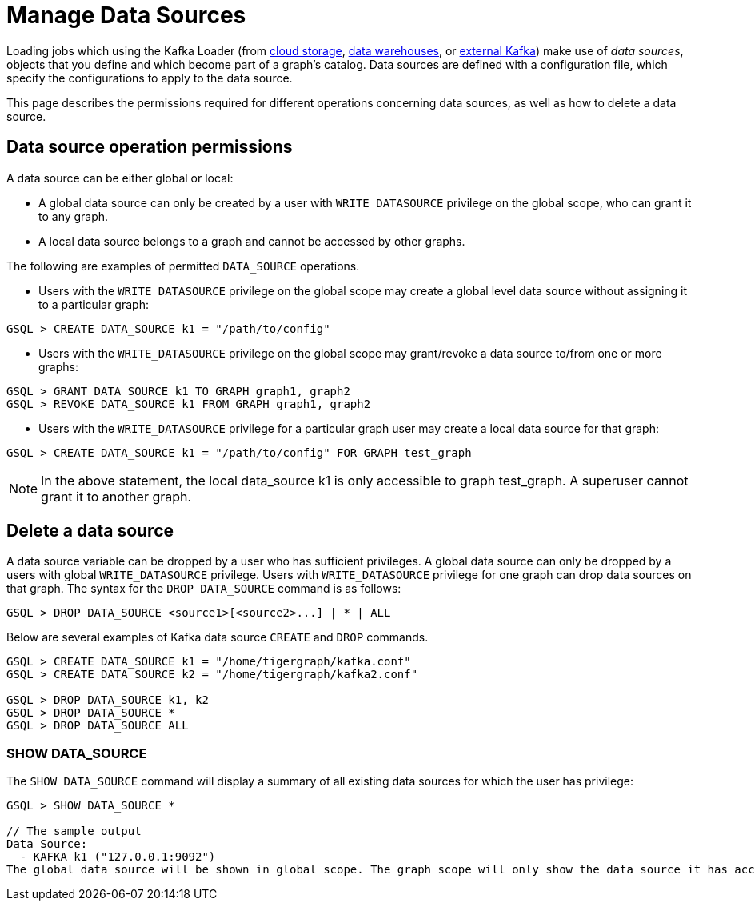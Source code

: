 = Manage Data Sources
:page-aliases: data-loading:kafka-loader:manage-data-source.adoc

Loading jobs which using the Kafka Loader
(from xref:data-loading:load-from-cloud.adoc[cloud storage],
xref:data-loading:load-from-warehouse.adoc[data warehouses],
or xref:data-loading:load-from-kafka.adoc[external Kafka])
make use of _data sources_, objects that you define and which become part of a graph's catalog.
Data sources are defined with a configuration file, which specify the configurations to apply to the data source.

This page describes the permissions required for different operations concerning data sources, as well as how to delete a data source.

== Data source operation permissions

A data source can be either global or local:

* A global data source can only be created by a user with `WRITE_DATASOURCE` privilege on the global scope, who can grant it to any graph.
* A local data source belongs to a graph and cannot be accessed by other graphs.

The following are examples of permitted `DATA_SOURCE` operations.

* Users with the `WRITE_DATASOURCE` privilege on the global scope may create a global level data source without assigning it to a particular graph:

[source,gsql]
----
GSQL > CREATE DATA_SOURCE k1 = "/path/to/config"
----

* Users with the `WRITE_DATASOURCE` privilege on the global scope may grant/revoke a data source to/from one or more graphs:

[source,gsql]
----
GSQL > GRANT DATA_SOURCE k1 TO GRAPH graph1, graph2
GSQL > REVOKE DATA_SOURCE k1 FROM GRAPH graph1, graph2
----

* Users with the `WRITE_DATASOURCE` privilege for a particular graph user may create a local data source for that graph:

[source,gsql]
----
GSQL > CREATE DATA_SOURCE k1 = "/path/to/config" FOR GRAPH test_graph
----

[NOTE]
====
In the above statement, the local data_source k1 is only accessible to graph test_graph. A superuser cannot grant it to another graph.
====

== Delete a data source

A data source variable can be dropped by a user who has sufficient privileges.
A global data source can only be dropped by a users with global `WRITE_DATASOURCE` privilege.
Users with `WRITE_DATASOURCE` privilege for one graph can drop data sources on that graph.
The syntax for the `DROP DATA_SOURCE` command is as follows:

[source,gsql]
----
GSQL > DROP DATA_SOURCE <source1>[<source2>...] | * | ALL
----

Below are several examples of Kafka data source `CREATE` and `DROP` commands.

[source,gsql]
----
GSQL > CREATE DATA_SOURCE k1 = "/home/tigergraph/kafka.conf"
GSQL > CREATE DATA_SOURCE k2 = "/home/tigergraph/kafka2.conf"

GSQL > DROP DATA_SOURCE k1, k2
GSQL > DROP DATA_SOURCE *
GSQL > DROP DATA_SOURCE ALL
----

=== SHOW DATA_SOURCE

The `SHOW DATA_SOURCE` command will display a summary of all existing data sources for which the user has privilege:

[source.wrap,gsql]
----
GSQL > SHOW DATA_SOURCE *

// The sample output
Data Source:
  - KAFKA k1 ("127.0.0.1:9092")
The global data source will be shown in global scope. The graph scope will only show the data source it has access to.
----
